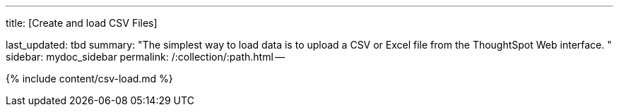 '''

title: [Create and load CSV Files]

last_updated: tbd summary: "The simplest way to load data is to upload a CSV or Excel file from the ThoughtSpot Web interface.
" sidebar: mydoc_sidebar permalink: /:collection/:path.html --

{% include content/csv-load.md %}
